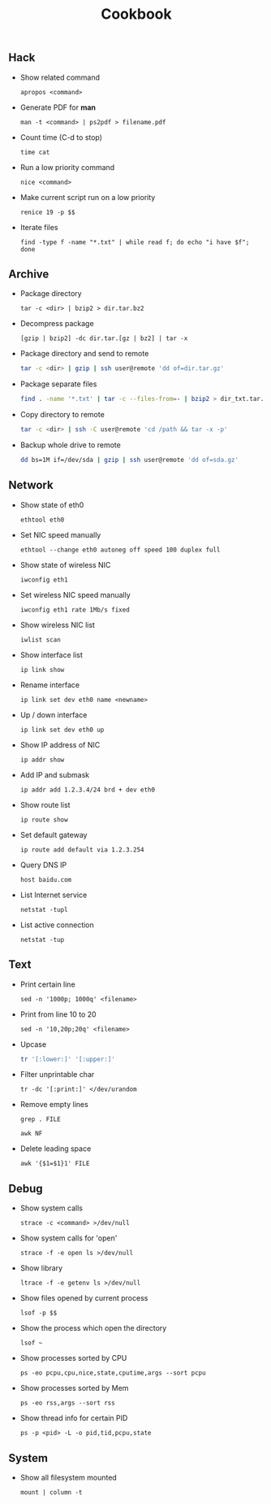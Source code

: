 #+TITLE: Cookbook
#+OPTIONS: ^:nil

** Hack

- Show related command

  =apropos <command>=

- Generate PDF for *man*

  =man -t <command> | ps2pdf > filename.pdf=

- Count time (C-d to stop)

  =time cat=

- Run a low priority command

  =nice <command>=

- Make current script run on a low priority

  =renice 19 -p $$=

- Iterate files

  =find -type f -name "*.txt" | while read f; do echo "i have $f"; done=


** Archive

- Package directory

  =tar -c <dir> | bzip2 > dir.tar.bz2=

- Decompress package

  =[gzip | bzip2] -dc dir.tar.[gz | bz2] | tar -x=

- Package directory and send to remote

  #+BEGIN_SRC bash
  tar -c <dir> | gzip | ssh user@remote 'dd of=dir.tar.gz'
  #+END_SRC

- Package separate files

  #+BEGIN_SRC bash
  find . -name '*.txt' | tar -c --files-from=- | bzip2 > dir_txt.tar.bz2
  #+END_SRC

- Copy directory to remote

  #+BEGIN_SRC bash
  tar -c <dir> | ssh -C user@remote 'cd /path && tar -x -p'
  #+END_SRC

- Backup whole drive to remote

  #+BEGIN_SRC bash
  dd bs=1M if=/dev/sda | gzip | ssh user@remote 'dd of=sda.gz'
  #+END_SRC

** Network

- Show state of eth0

  =ethtool eth0=

- Set NIC speed manually

  =ethtool --change eth0 autoneg off speed 100 duplex full=

- Show state of wireless NIC

  =iwconfig eth1=

- Set wireless NIC speed manually

  =iwconfig eth1 rate 1Mb/s fixed=

- Show wireless NIC list

  =iwlist scan=

- Show interface list

  =ip link show=

- Rename interface

  =ip link set dev eth0 name <newname>=

- Up / down interface

  =ip link set dev eth0 up=

- Show IP address of NIC

  =ip addr show=

- Add IP and submask

  =ip addr add 1.2.3.4/24 brd + dev eth0=

- Show route list

  =ip route show=

- Set default gateway

  =ip route add default via 1.2.3.254=

- Query DNS IP

  =host baidu.com=

- List Internet service

  =netstat -tupl=

- List active connection

  =netstat -tup=


** Text

- Print certain line

  =sed -n '1000p; 1000q' <filename>=

- Print from line 10 to 20

  =sed -n '10,20p;20q' <filename>=

- Upcase

  #+BEGIN_SRC bash
  tr '[:lower:]' '[:upper:]'
  #+END_SRC

- Filter unprintable char

  =tr -dc '[:print:]' </dev/urandom=

- Remove empty lines

  =grep . FILE=

  =awk NF=

- Delete leading space

  =awk '{$1=$1}1' FILE=


** Debug

- Show system calls

  =strace -c <command> >/dev/null=

- Show system calls for 'open'

  =strace -f -e open ls >/dev/null=

- Show library

  =ltrace -f -e getenv ls >/dev/null=

- Show files opened by current process

  =lsof -p $$=

- Show the process which open the directory

  =lsof ~=

- Show processes sorted by CPU

  =ps -eo pcpu,cpu,nice,state,cputime,args --sort pcpu=

- Show processes sorted by Mem

  =ps -eo rss,args --sort rss=

- Show thread info for certain PID

  =ps -p <pid> -L -o pid,tid,pcpu,state=



** System

 - Show all filesystem mounted

   =mount | column -t=
